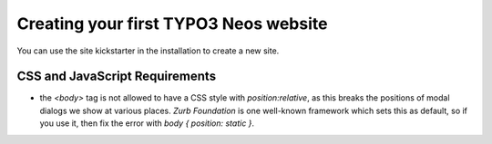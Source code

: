 ======================================
Creating your first TYPO3 Neos website
======================================

You can use the site kickstarter in the installation to create a new site.

CSS and JavaScript Requirements
===============================

* the `<body>` tag is not allowed to have a CSS style with `position:relative`,
  as this breaks the positions of modal dialogs we show at various places.
  *Zurb Foundation* is one well-known framework which sets this as default, so
  if you use it, then fix the error with `body { position: static }`.